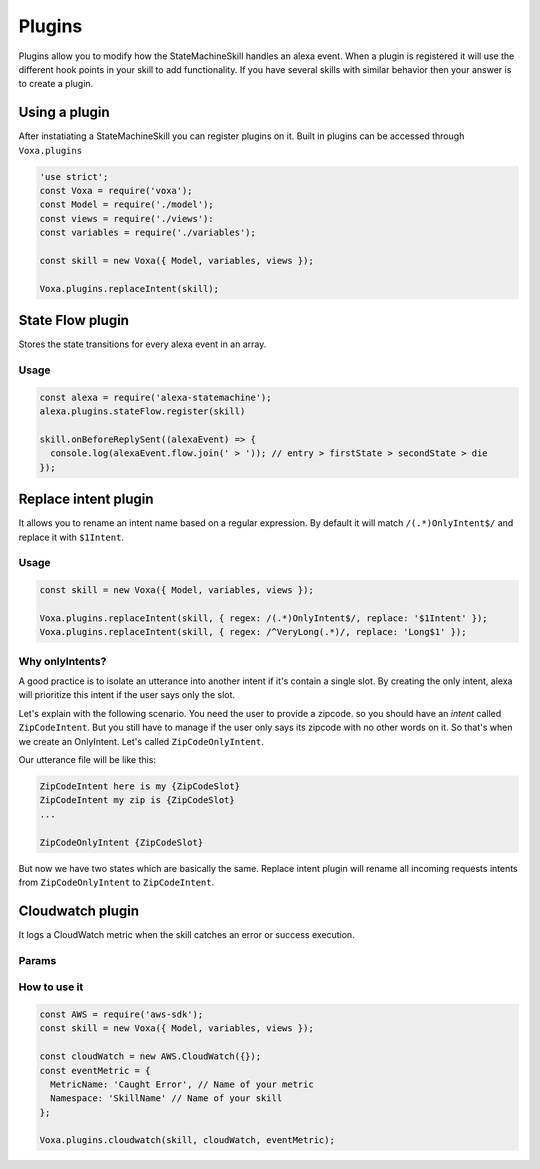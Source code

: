 .. _plugins:

Plugins
=========

Plugins allow you to modify how the StateMachineSkill handles an alexa event. When a plugin is registered it will use the different hook points in your skill to add functionality. If you have several skills with similar behavior then your answer is to create a plugin.

Using a plugin
----------------------------

After instatiating a StateMachineSkill you can register plugins on it. Built in plugins can be accessed through ``Voxa.plugins``

.. code-block:: javascript

    'use strict';
    const Voxa = require('voxa');
    const Model = require('./model');
    const views = require('./views'):
    const variables = require('./variables');

    const skill = new Voxa({ Model, variables, views });

    Voxa.plugins.replaceIntent(skill);


State Flow plugin
------------------

Stores the state transitions for every alexa event in an array.

.. js:function:: stateFlow(skill)

  State Flow attaches callbacks to :js:func:`~Voxa.onRequestStarted`, :js:func:`~Voxa.onBeforeStateChanged` and :js:func:`~Voxa.onBeforeReplySent` to track state transitions in a ``alexaEvent.flow`` array

  :param Voxa skill: The skill object



Usage
******

.. code-block:: javascript

  const alexa = require('alexa-statemachine');
  alexa.plugins.stateFlow.register(skill)

  skill.onBeforeReplySent((alexaEvent) => {
    console.log(alexaEvent.flow.join(' > ')); // entry > firstState > secondState > die
  });



Replace intent plugin
----------------------

It allows you to rename an intent name based on a regular expression. By default it will match ``/(.*)OnlyIntent$/`` and replace it with ``$1Intent``.


.. js:function:: replaceIntent(skill, [config])

  Replace Intent plugin uses :js:func:`~Voxa.onIntentRequest` to modify the incomming request intent name

  :param Voxa skill: The stateMachineSkill
  :param config: An object with the ``regex`` to look for and the ``replace`` value.


Usage
******

.. code-block:: javascript

    const skill = new Voxa({ Model, variables, views });

    Voxa.plugins.replaceIntent(skill, { regex: /(.*)OnlyIntent$/, replace: '$1Intent' });
    Voxa.plugins.replaceIntent(skill, { regex: /^VeryLong(.*)/, replace: 'Long$1' });

Why onlyIntents?
*****************

A good practice is to isolate an utterance into another intent if it's contain a single slot. By creating the only intent, alexa will prioritize this intent if the user says only the slot.

Let's explain with the following scenario. You need the user to provide a zipcode.
so you should have an `intent` called ``ZipCodeIntent``. But you still have to manage if the user only says its zipcode with no other words on it. So that's when we create an OnlyIntent. Let's called ``ZipCodeOnlyIntent``.

Our utterance file will be like this:

.. code-block:: text

    ZipCodeIntent here is my {ZipCodeSlot}
    ZipCodeIntent my zip is {ZipCodeSlot}
    ...

    ZipCodeOnlyIntent {ZipCodeSlot}


But now we have two states which are basically the same. Replace intent plugin will rename all incoming requests intents from ``ZipCodeOnlyIntent`` to ``ZipCodeIntent``.


Cloudwatch plugin
------------------

It logs a CloudWatch metric when the skill catches an error or success execution.

Params
******

.. js:function:: cloudwatch(skill, cloudwatch, [eventMetric])

  Cloudwatch plugin uses :js:func:`Voxa.onError`, :js:func:`Voxa.onStateMachineError` and :js:func:`Voxa.onBeforeReplySent` to log metrics

  :param Voxa skill: The stateMachineSkill
  :param cloudwatch: A new `AWS.CloudWatch <http://docs.aws.amazon.com/AWSJavaScriptSDK/latest/AWS/CloudWatch.html#constructor-property/>`_ object.
  :param putMetricDataParams: Params for `putMetricData <http://docs.aws.amazon.com/AWSJavaScriptSDK/latest/AWS/CloudWatch.html#putMetricData-property>`_


How to use it
**************

.. code-block:: javascript

    const AWS = require('aws-sdk');
    const skill = new Voxa({ Model, variables, views });

    const cloudWatch = new AWS.CloudWatch({});
    const eventMetric = {
      MetricName: 'Caught Error', // Name of your metric
      Namespace: 'SkillName' // Name of your skill
    };

    Voxa.plugins.cloudwatch(skill, cloudWatch, eventMetric);
